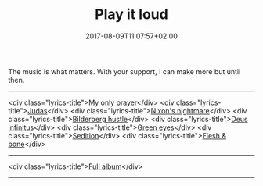 #+TITLE: Play it loud
#+DATE: 2017-08-09T11:07:57+02:00
#+URL: "/sedition/"
#+DRAFT: false

The music is what matters. With your support, I can make more but until then.

-----

<div class="lyrics-title">[[https://solvia.co.za/mp3/01_MyOnlyPrayer.mp3][My only prayer]]</div>
<div class="lyrics-title">[[https://solvia.co.za/mp3/02_Judas.mp3][Judas]]</div>
<div class="lyrics-title">[[https://solvia.co.za/mp3/03_NixonsNightmare.mp3][Nixon's nightmare]]</div>
<div class="lyrics-title">[[https://solvia.co.za/mp3/04_BilderbergHustle.mp3][Bilderberg hustle]]</div>
<div class="lyrics-title">[[https://solvia.co.za/mp3/05_DeusInfinitus.mp3][Deus infinitus]]</div>
<div class="lyrics-title">[[https://solvia.co.za/mp3/06_GreenEyes.mp3][Green eyes]]</div>
<div class="lyrics-title">[[https://solvia.co.za/mp3/07_Sedition.mp3][Sedition]]</div>
<div class="lyrics-title">[[https://solvia.co.za/mp3/08_FleshBone.mp3][Flesh & bone]]</div>

-----

<div class="lyrics-title">[[https://solvia.co.za/mp3/Solvia-Divinorum.zip][Full album]]</div>

-----
